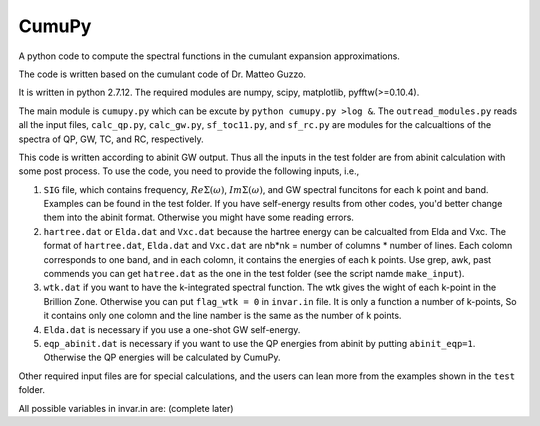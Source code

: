 ===========
 CumuPy
===========
A python code to compute the spectral functions in the cumulant expansion approximations.

The code is written based on the cumulant code of Dr. Matteo Guzzo.

It is written in python 2.7.12. The required modules are numpy, scipy, matplotlib, pyfftw(>=0.10.4). 

The main module is ``cumupy.py`` which can be excute by ``python cumupy.py >log &``. 
The ``outread_modules.py`` reads all the input files, ``calc_qp.py``, ``calc_gw.py``, ``sf_toc11.py``, and ``sf_rc.py`` 
are modules for the calcualtions of the spectra of QP, GW, TC, and RC, respectively.

This code is written according to abinit GW output. Thus all the inputs in the test folder are from abinit calculation 
with some post process. To use the code, you need to provide the following inputs, i.e.,

1. ``SIG`` file, which contains frequency, :math:`Re\Sigma(\omega)`, :math:`Im\Sigma(\omega)`, and GW spectral funcitons for each k point and band. 
   Examples can be found in the test folder. If you have self-energy results from other codes, you'd better change them into the abinit 
   format. Otherwise you might have some reading errors.

2. ``hartree.dat`` or ``Elda.dat`` and ``Vxc.dat`` because the hartree energy can be calcualted from Elda and Vxc. The format of ``hartree.dat``, ``Elda.dat`` and ``Vxc.dat`` are nb*nk = number of columns * number of lines. Each colomn corresponds to one band, and in each colomn, it contains the energies of each k points. Use grep, awk, past commends you can get ``hatree.dat`` as the one in the test folder (see the script namde ``make_input``). 

3. ``wtk.dat`` if you want to have the k-integrated spectral function. The wtk gives the wight of each k-point in the Brillion Zone. Otherwise you can put ``flag_wtk = 0`` in ``invar.in`` file. It is only a function a number of k-points, So it contains only one colomn and the line namber is the same as the number of k points.

4. ``Elda.dat`` is necessary if you use a one-shot GW self-energy. 

5. ``eqp_abinit.dat`` is necessary if you want to use the QP energies from abinit by putting ``abinit_eqp=1``. Otherwise the QP energies will be calculated by CumuPy.

Other required input files are for special calculations, and the users can lean more from the examples shown in the ``test`` folder.

All possible variables in invar.in are: (complete later) 

  
